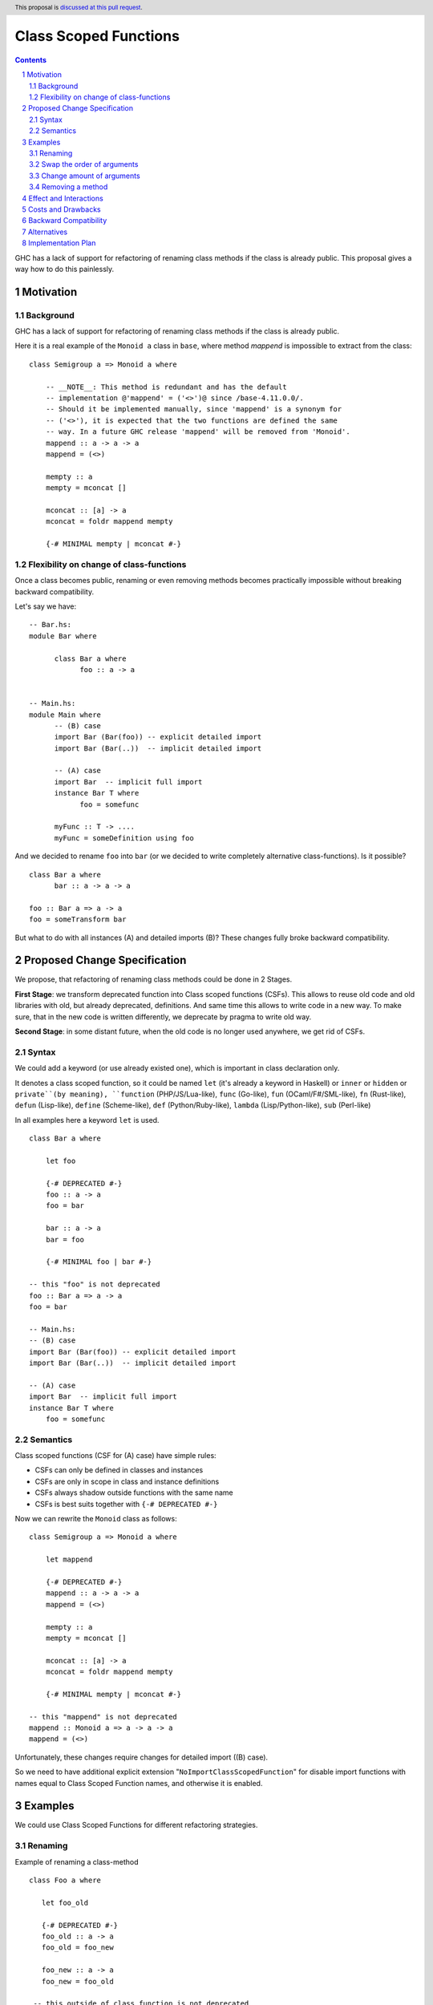 Class Scoped Functions
======================

.. author:: Viktor WW
.. date-accepted::
.. ticket-url:: 
.. implemented::
.. highlight:: haskell
.. header:: This proposal is `discussed at this pull request <https://github.com/ghc-proposals/ghc-proposals/pull/590>`_.
.. sectnum::
.. contents::

GHC has a lack of support for refactoring of renaming class methods if the class is already public.
This proposal gives a way how to do this painlessly.

Motivation
----------

Background
~~~~~~~~~~

GHC has a lack of support for refactoring of renaming class methods if the class is already public.

Here it is a real example of the ``Monoid a`` class in ``base``, where method `mappend` is impossible to extract from the class: ::

  class Semigroup a => Monoid a where

      -- __NOTE__: This method is redundant and has the default
      -- implementation @'mappend' = ('<>')@ since /base-4.11.0.0/.
      -- Should it be implemented manually, since 'mappend' is a synonym for
      -- ('<>'), it is expected that the two functions are defined the same
      -- way. In a future GHC release 'mappend' will be removed from 'Monoid'.
      mappend :: a -> a -> a
      mappend = (<>)

      mempty :: a
      mempty = mconcat []

      mconcat :: [a] -> a
      mconcat = foldr mappend mempty
      
      {-# MINIMAL mempty | mconcat #-}

Flexibility on change of class-functions
~~~~~~~~~~~~~~~~~~~~~~~~~~~~~~~~~~~~~~~~

Once a class becomes public, renaming or even removing methods becomes practically impossible 
without breaking backward compatibility.

Let's say we have::

      -- Bar.hs:
      module Bar where
        
            class Bar a where
                  foo :: a -> a


      -- Main.hs:
      module Main where
            -- (B) case
            import Bar (Bar(foo)) -- explicit detailed import
            import Bar (Bar(..))  -- implicit detailed import

            -- (A) case
            import Bar  -- implicit full import
            instance Bar T where
                  foo = somefunc

            myFunc :: T -> ....
            myFunc = someDefinition using foo


And we decided to rename ``foo`` into ``bar`` (or we decided to write completely alternative class-functions). Is it possible? ::

      class Bar a where
            bar :: a -> a -> a

      foo :: Bar a => a -> a
      foo = someTransform bar

But what to do with all instances (A) and detailed imports (B)? These changes fully broke backward compatibility.


Proposed Change Specification
-----------------------------

We propose, that refactoring of renaming class methods could be done in 2 Stages. 

**First Stage**: we transform deprecated function into Class scoped functions (CSFs). This allows to reuse old code and old libraries with old, but already deprecated, definitions. And same time this allows to write code in a new way. To make sure, that in the new code is written differently, we deprecate by pragma to write old way.

**Second Stage**: in some distant future, when the old code is no longer used anywhere, we get rid of CSFs.


Syntax
~~~~~~

We could add a keyword (or use already existed one), which is important in class declaration only.

It denotes a class scoped function, so it could be named ``let`` (it's already a keyword in Haskell) or ``inner`` or ``hidden`` or ``private``(by meaning), 
``function`` (PHP/JS/Lua-like), ``func`` (Go-like), ``fun`` (OCaml/F#/SML-like), ``fn`` (Rust-like), ``defun`` (Lisp-like), ``define`` (Scheme-like), 
``def`` (Python/Ruby-like), ``lambda`` (Lisp/Python-like),  ``sub`` (Perl-like) 

In all examples here a keyword ``let`` is used. ::

    class Bar a where

        let foo

        {-# DEPRECATED #-}
        foo :: a -> a
        foo = bar

        bar :: a -> a
        bar = foo

        {-# MINIMAL foo | bar #-}

    -- this "foo" is not deprecated
    foo :: Bar a => a -> a
    foo = bar

    -- Main.hs:
    -- (B) case
    import Bar (Bar(foo)) -- explicit detailed import
    import Bar (Bar(..))  -- implicit detailed import

    -- (A) case
    import Bar  -- implicit full import
    instance Bar T where
        foo = somefunc


Semantics
~~~~~~~~~

Class scoped functions (CSF for (A) case) have simple rules:

* CSFs can only be defined in classes and instances
* CSFs are only in scope in class and instance definitions
* CSFs always shadow outside functions with the same name
* CSFs is best suits together with ``{-# DEPRECATED #-}``

Now we can rewrite the ``Monoid`` class as follows::

    class Semigroup a => Monoid a where

        let mappend
        
        {-# DEPRECATED #-}
        mappend :: a -> a -> a
        mappend = (<>)

        mempty :: a
        mempty = mconcat []

        mconcat :: [a] -> a
        mconcat = foldr mappend mempty

        {-# MINIMAL mempty | mconcat #-}

    -- this "mappend" is not deprecated
    mappend :: Monoid a => a -> a -> a
    mappend = (<>)


Unfortunately, these changes require changes for detailed import ((B) case).

So we need to have additional explicit extension "``NoImportClassScopedFunction``" for disable import functions with names equal to Class Scoped Function names, and otherwise it is enabled. 


Examples
--------

We could use Class Scoped Functions for different refactoring strategies.

Renaming
~~~~~~~~

Example of renaming a class-method ::

  class Foo a where

     let foo_old

     {-# DEPRECATED #-}
     foo_old :: a -> a
     foo_old = foo_new

     foo_new :: a -> a
     foo_new = foo_old

   -- this outside of class function is not deprecated
   foo_old :: Foo a => a -> a
   foo_old = foo_new

Swap the order of arguments
~~~~~~~~~~~~~~~~~~~~~~~~~~~

Example of swaping the order of arguments in a class-method ::

  class Bar a where
     type Collect a

     let elem_old

     {-# DEPRECATED #-}
     elem_old :: a -> Collect a -> Bool
     elem_old = flip elem_new

     elem_new :: Collect a -> a -> Bool
     elem_new = flip elem_old

  -- this outside of class function is not deprecated
  elem_old :: Bar a => a -> Collect a -> Bool
  elem_old = flip elem_new

Change amount of arguments
~~~~~~~~~~~~~~~~~~~~~~~~~~

Example of changing amount of arguments in a class-method ::

  class Bar a where
     type Collect a

     let nextN_old

     {-# DEPRECATED #-}
     nextN_old :: Collect a -> Int -> (Collect a, Maybe a)
     nextN_old c m = go (c, Nothing) m
         where
         go r n = case n of
           | n <= 0    => r
           | otherwise => go (next_new $ fst r) (n - 1)

     next_new :: Collect a -> (Collect a, Maybe a)
     next_new c = nextN_old c 1

  -- this outside of class function is not deprecated
  nextN_old :: Collect a -> Int -> (Collect a, Maybe a)
  nextN_old c m = go (c, Nothing) m
      where
        go r n = case n of
           | n <= 0    => r
           | otherwise => go (next_new $ fst r) (n - 1)

Removing a method
~~~~~~~~~~~~~~~~~

This example of removing `mappend` of `Monoid a`. Or a fresh example with discussion to remain or not `second` in `Bifunctor a` ::

  class (forall a. Functor (p a)) => Bifunctor p where
      -- {-# MINIMAL bimap | first, second #-}
      {-# MINIMAL bimap | first #-}

      bimap :: (a -> b) -> (c -> d) -> p a c -> p b d
      bimap f g = first f . second g

      first :: (a -> b) -> p a c -> p b c
      first f = bimap f id

      let second

      {-# DEPRECATED #-}
      second :: (b -> c) -> p a b -> p a c
      -- second = bimap id
      second = fmap

  -- this outside of class function is not deprecated
  second :: forall a b. Functor (p a) => Bifunctor p => (b -> c) -> p a b -> p a c
  second = bimap id


Effect and Interactions
-----------------------

Any Effect and Interactions are unknown.

Costs and Drawbacks
-------------------

We expect the implementation and maintenance costs for this feature to be minimal.

Backward Compatibility
----------------------

This proposal is backward compatibility driven, so we expected it is fully backward compatible. And more: this proposal is fully future compatible.

Alternatives
------------

An alternative is status-quo, to remain as is.

Implementation Plan
-------------------

It is unclear.
